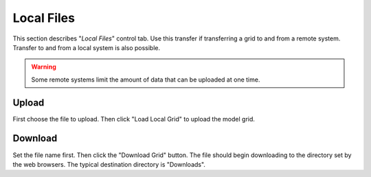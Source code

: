 ***********
Local Files
***********

This section describes "`Local Files`" control tab.  Use
this transfer if transferring a grid to and from a
remote system.  Transfer to and from a local system is
also possible.

.. warning::
    Some remote systems limit the amount of data that
    can be uploaded at one time.

.. image:: ggLocalFiles.png

Upload
======

First choose the file to upload.  Then click
"Load Local Grid" to upload the model grid.

Download
========

Set the file name first.  Then click the
"Download Grid" button.  The file should
begin downloading to the directory
set by the web browsers.  The typical
destination directory is "Downloads".

